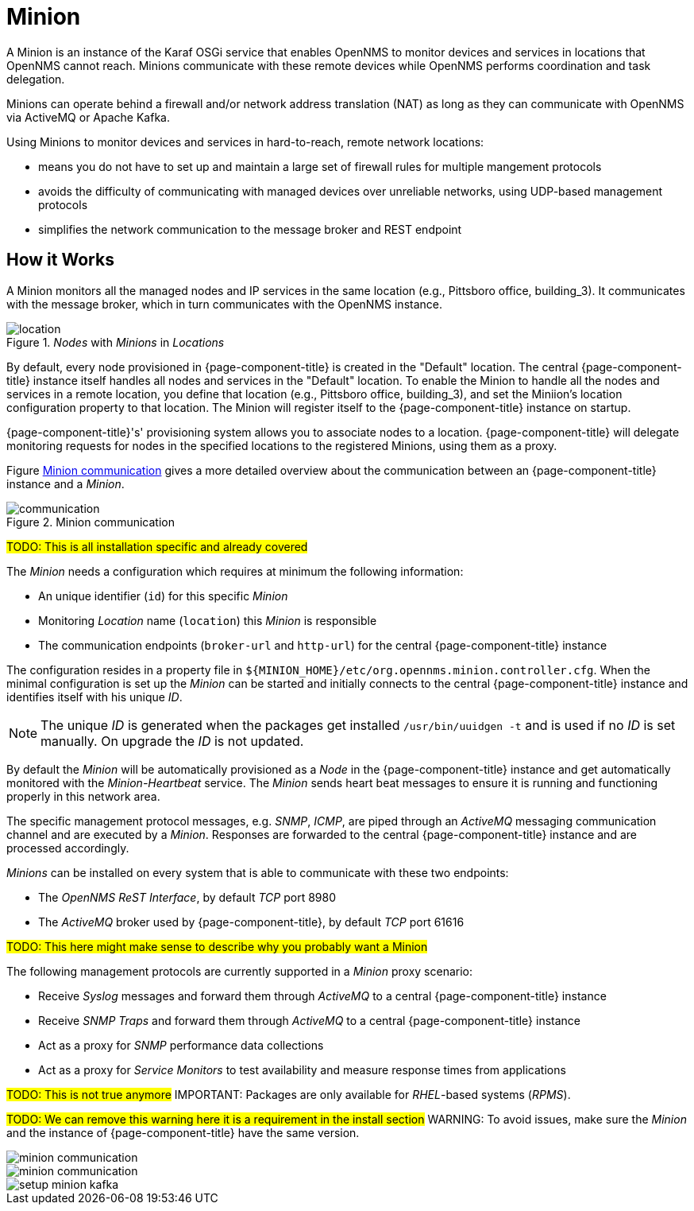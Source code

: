 = Minion

A Minion is an instance of the Karaf OSGi service that enables OpenNMS to monitor devices and services in locations that OpenNMS cannot reach. 
Minions communicate with these remote devices while OpenNMS performs coordination and task delegation.

Minions can operate behind a firewall and/or network address translation (NAT) as long as they can communicate with OpenNMS via ActiveMQ or Apache Kafka. 

Using Minions to monitor devices and services in hard-to-reach, remote network locations:

* means you do not have to set up and maintain a large set of firewall rules for multiple mangement protocols
* avoids the difficulty of communicating with managed devices over unreliable networks, using UDP-based management protocols
* simplifies the network communication to the message broker and REST endpoint

== How it Works

A Minion monitors all the managed nodes and IP services in the same location (e.g., Pittsboro office, building_3). 
It communicates with the message broker, which in turn communicates with the OpenNMS instance. 

._Nodes_ with _Minions_ in _Locations_
image::deployment/minion/location.png[]

By default, every node provisioned in {page-component-title} is created in the "Default" location.
The central {page-component-title} instance itself handles all nodes and services in the "Default" location.
To enable the Minion to handle all the nodes and services in a remote location, you define that location (e.g., Pittsboro office, building_3), and set the Miniion's location configuration property to that location. 
The Minion will register itself to the {page-component-title} instance on startup.

{page-component-title}'s' provisioning system allows you to associate nodes to a location.
{page-component-title} will delegate monitoring requests for nodes in the specified locations to the registered Minions, using them as a proxy.

Figure <<gi-install-minion-communication, Minion communication>> gives a more detailed overview about the communication between an {page-component-title} instance and a _Minion_.

.Minion communication
image::deployment/minion/communication.png[]

#TODO: This is all installation specific and already covered#

The _Minion_ needs a configuration which requires at minimum the following information:

* An unique identifier (`id`) for this specific _Minion_
* Monitoring _Location_ name (`location`) this _Minion_ is responsible
* The communication endpoints (`broker-url` and `http-url`) for the central {page-component-title} instance

The configuration resides in a property file in `$\{MINION_HOME}/etc/org.opennms.minion.controller.cfg`.
When the minimal configuration is set up the _Minion_ can be started and initially connects to the central {page-component-title} instance and identifies itself with his unique _ID_.

NOTE: The unique _ID_ is generated when the packages get installed `/usr/bin/uuidgen -t` and is used if no _ID_ is set manually.
On upgrade the _ID_ is not updated.

By default the _Minion_ will be automatically provisioned as a _Node_ in the {page-component-title} instance and get automatically monitored with the _Minion-Heartbeat_ service.
The _Minion_ sends heart beat messages to ensure it is running and functioning properly in this network area.

The specific management protocol messages, e.g. _SNMP_, _ICMP_, are piped through an _ActiveMQ_ messaging communication channel and are executed by a _Minion_.
Responses are forwarded to the central {page-component-title} instance and are processed accordingly.

_Minions_ can be installed on every system that is able to communicate with these two endpoints:

* The _OpenNMS ReST Interface_, by default _TCP_ port 8980
* The _ActiveMQ_ broker used by {page-component-title}, by default _TCP_ port 61616

#TODO: This here might make sense to describe why you probably want a Minion#

The following management protocols are currently supported in a _Minion_ proxy scenario:

* Receive _Syslog_ messages and forward them through _ActiveMQ_ to a central {page-component-title} instance
* Receive _SNMP Traps_ and forward them through _ActiveMQ_ to a central {page-component-title} instance
* Act as a proxy for _SNMP_ performance data collections
* Act as a proxy for _Service Monitors_ to test availability and measure response times from applications

#TODO: This is not true anymore#
IMPORTANT: Packages are only available for _RHEL_-based systems (_RPMS_).

#TODO: We can remove this warning here it is a requirement in the install section#
WARNING: To avoid issues, make sure the _Minion_ and the instance of {page-component-title} have the same version.

image::deployment/minion/minion-communication.png[]

image::deployment/minion/minion-communication.png[]

image::deployment/minion/setup-minion-kafka.png[]
